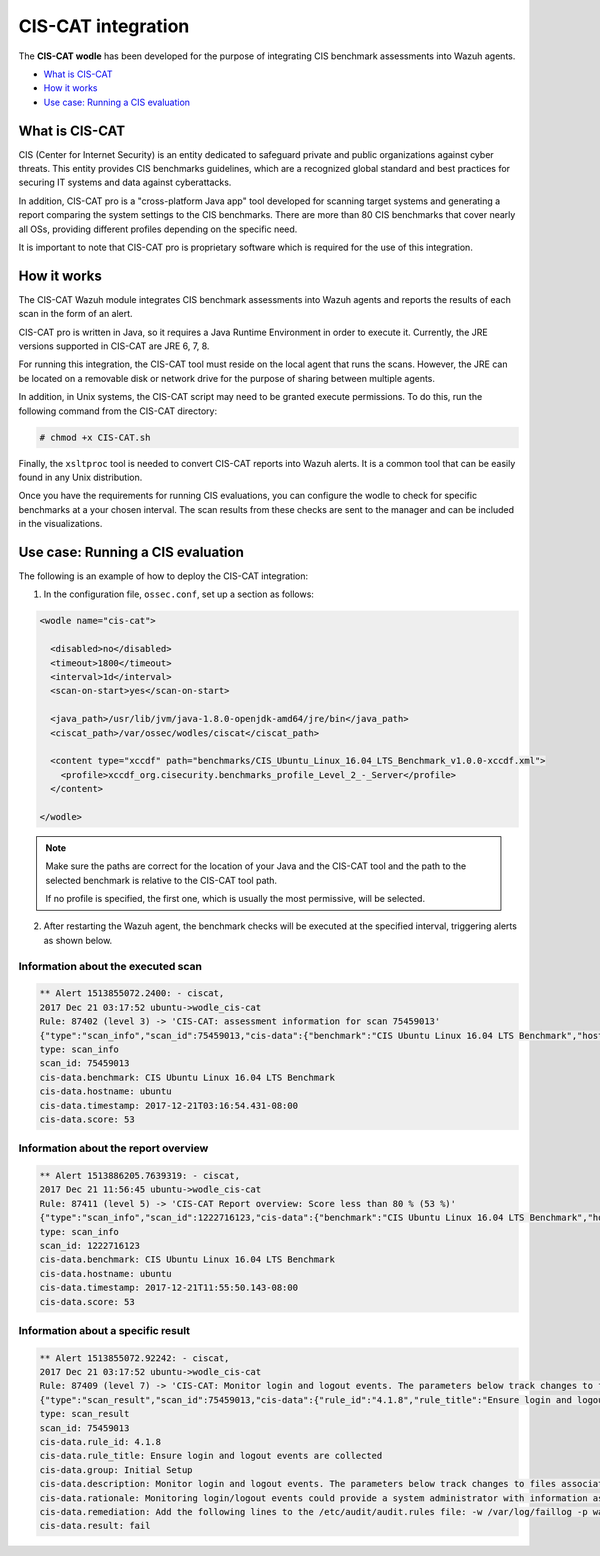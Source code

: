.. _ciscat_module:


CIS-CAT integration
===================

.. versionadded:: 3.1.0

The **CIS-CAT wodle** has been developed for the purpose of integrating CIS benchmark assessments into Wazuh agents.

- `What is CIS-CAT`_
- `How it works`_
- `Use case: Running a CIS evaluation`_

What is CIS-CAT
---------------

CIS (Center for Internet Security) is an entity dedicated to safeguard private and public organizations against cyber threats. This entity provides
CIS benchmarks guidelines, which are a recognized global standard and best practices for securing IT systems and data against cyberattacks.

In addition, CIS-CAT pro is a "cross-platform Java app" tool developed for scanning target systems and generating a report comparing the system settings to
the CIS benchmarks. There are more than 80 CIS benchmarks that cover nearly all OSs, providing different profiles depending on the specific need.

It is important to note that CIS-CAT pro is proprietary software which is required for the use of this integration.

How it works
------------

The CIS-CAT Wazuh module integrates CIS benchmark assessments into Wazuh agents and reports the results of each scan in the form of an alert.

CIS-CAT pro is written in Java, so it requires a Java Runtime Environment in order to execute it. Currently, the JRE versions supported in
CIS-CAT are JRE 6, 7, 8.

For running this integration, the CIS-CAT tool must reside on the local agent that runs the scans. However, the JRE can be located on
a removable disk or network drive for the purpose of sharing between multiple agents.

In addition, in Unix systems, the CIS-CAT script may need to be granted execute permissions. To do this, run the following command from the CIS-CAT directory:

.. code-block:: console

    # chmod +x CIS-CAT.sh

Finally, the ``xsltproc`` tool is needed to convert CIS-CAT reports into Wazuh alerts. It is a common tool that can be easily found in any Unix distribution.

Once you have the requirements for running CIS evaluations, you can configure the wodle to check for specific benchmarks at a your chosen interval. The scan results from these checks are sent to the manager and can be included in the visualizations. 

Use case: Running a CIS evaluation
----------------------------------

The following is an example of how to deploy the CIS-CAT integration:

1. In the configuration file, ``ossec.conf``, set up a section as follows:

.. code-block:: xml

  <wodle name="cis-cat">

    <disabled>no</disabled>
    <timeout>1800</timeout>
    <interval>1d</interval>
    <scan-on-start>yes</scan-on-start>

    <java_path>/usr/lib/jvm/java-1.8.0-openjdk-amd64/jre/bin</java_path>
    <ciscat_path>/var/ossec/wodles/ciscat</ciscat_path>

    <content type="xccdf" path="benchmarks/CIS_Ubuntu_Linux_16.04_LTS_Benchmark_v1.0.0-xccdf.xml">
      <profile>xccdf_org.cisecurity.benchmarks_profile_Level_2_-_Server</profile>
    </content>

  </wodle>

.. note::
    Make sure the paths are correct for the location of your Java and the CIS-CAT tool and the path to the selected benchmark is relative to the CIS-CAT tool path. 

    If no profile is specified, the first one, which is usually the most permissive, will be selected.

2. After restarting the Wazuh agent, the benchmark checks will be executed at the specified interval, triggering alerts as shown below.

Information about the executed scan
^^^^^^^^^^^^^^^^^^^^^^^^^^^^^^^^^^^

.. code-block:: console

   ** Alert 1513855072.2400: - ciscat,
   2017 Dec 21 03:17:52 ubuntu->wodle_cis-cat
   Rule: 87402 (level 3) -> 'CIS-CAT: assessment information for scan 75459013'
   {"type":"scan_info","scan_id":75459013,"cis-data":{"benchmark":"CIS Ubuntu Linux 16.04 LTS Benchmark","hostname":"ubuntu","timestamp":"2017-12-21T03:16:54.431-08:00","score":53}}
   type: scan_info
   scan_id: 75459013
   cis-data.benchmark: CIS Ubuntu Linux 16.04 LTS Benchmark
   cis-data.hostname: ubuntu
   cis-data.timestamp: 2017-12-21T03:16:54.431-08:00
   cis-data.score: 53

Information about the report overview
^^^^^^^^^^^^^^^^^^^^^^^^^^^^^^^^^^^^^

.. code-block:: console

   ** Alert 1513886205.7639319: - ciscat,
   2017 Dec 21 11:56:45 ubuntu->wodle_cis-cat
   Rule: 87411 (level 5) -> 'CIS-CAT Report overview: Score less than 80 % (53 %)'
   {"type":"scan_info","scan_id":1222716123,"cis-data":{"benchmark":"CIS Ubuntu Linux 16.04 LTS Benchmark","hostname":"ubuntu","timestamp":"2017-12-21T11:55:50.143-08:00","score":53}}
   type: scan_info
   scan_id: 1222716123
   cis-data.benchmark: CIS Ubuntu Linux 16.04 LTS Benchmark
   cis-data.hostname: ubuntu
   cis-data.timestamp: 2017-12-21T11:55:50.143-08:00
   cis-data.score: 53


Information about a specific result
^^^^^^^^^^^^^^^^^^^^^^^^^^^^^^^^^^^

.. code-block:: console

   ** Alert 1513855072.92242: - ciscat,
   2017 Dec 21 03:17:52 ubuntu->wodle_cis-cat
   Rule: 87409 (level 7) -> 'CIS-CAT: Monitor login and logout events. The parameters below track changes to files associated with login/logout events. The file /var/log/faillog tracks failed events from login. The file /var/log/lastlog maintain records of the last time a user successfully logged in. The file /var/log/tallylog maintains records of failures via the pam_tally2 module (not passed)'
   {"type":"scan_result","scan_id":75459013,"cis-data":{"rule_id":"4.1.8","rule_title":"Ensure login and logout events are collected","group":"Initial Setup","description":"Monitor login and logout events. The parameters below track changes to files associated with login/logout events. The file /var/log/faillog tracks failed events from login. The file /var/log/lastlog maintain records of the last time a user successfully logged in. The file /var/log/tallylog maintains records of failures via the pam_tally2 module","rationale":"Monitoring login/logout events could provide a system administrator with information associated with brute force attacks against user logins.","remediation":"Add the following lines to the /etc/audit/audit.rules file: -w /var/log/faillog -p wa -k logins-w /var/log/lastlog -p wa -k logins-w /var/log/tallylog -p wa -k logins","result":"fail"}}
   type: scan_result
   scan_id: 75459013
   cis-data.rule_id: 4.1.8
   cis-data.rule_title: Ensure login and logout events are collected
   cis-data.group: Initial Setup
   cis-data.description: Monitor login and logout events. The parameters below track changes to files associated with login/logout events. The file /var/log/faillog tracks failed events from login. The file /var/log/lastlog maintain records of the last time a user successfully logged in. The file /var/log/tallylog maintains records of failures via the pam_tally2 module
   cis-data.rationale: Monitoring login/logout events could provide a system administrator with information associated with brute force attacks against user logins.
   cis-data.remediation: Add the following lines to the /etc/audit/audit.rules file: -w /var/log/faillog -p wa -k logins-w /var/log/lastlog -p wa -k logins-w /var/log/tallylog -p wa -k logins
   cis-data.result: fail
